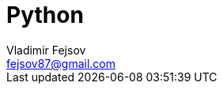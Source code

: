 = Python
Vladimir Fejsov <fejsov87@gmail.com>
:icons: font
:email: fejsov87@gmail.com
:linkattrs:
:toc:
